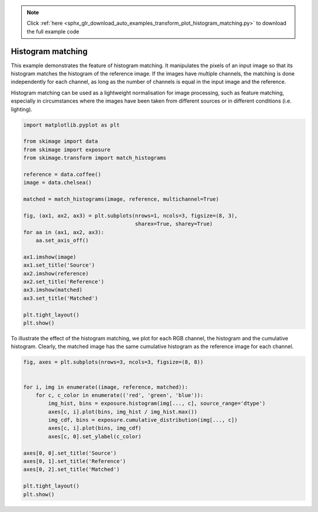 .. note::
    :class: sphx-glr-download-link-note

    Click :ref:`here <sphx_glr_download_auto_examples_transform_plot_histogram_matching.py>` to download the full example code
.. rst-class:: sphx-glr-example-title

.. _sphx_glr_auto_examples_transform_plot_histogram_matching.py:


==================
Histogram matching
==================

This example demonstrates the feature of histogram matching. It manipulates the
pixels of an input image so that its histogram matches the histogram of the
reference image. If the images have multiple channels, the matching is done
independently for each channel, as long as the number of channels is equal in
the input image and the reference.

Histogram matching can be used as a lightweight normalisation for image
processing, such as feature matching, especially in circumstances where the
images have been taken from different sources or in different conditions (i.e.
lighting).

.. code-block:: default


    import matplotlib.pyplot as plt

    from skimage import data
    from skimage import exposure
    from skimage.transform import match_histograms

    reference = data.coffee()
    image = data.chelsea()

    matched = match_histograms(image, reference, multichannel=True)

    fig, (ax1, ax2, ax3) = plt.subplots(nrows=1, ncols=3, figsize=(8, 3),
                                        sharex=True, sharey=True)
    for aa in (ax1, ax2, ax3):
        aa.set_axis_off()

    ax1.imshow(image)
    ax1.set_title('Source')
    ax2.imshow(reference)
    ax2.set_title('Reference')
    ax3.imshow(matched)
    ax3.set_title('Matched')

    plt.tight_layout()
    plt.show()





.. image:: /auto_examples/transform/images/sphx_glr_plot_histogram_matching_001.png
    :class: sphx-glr-single-img




To illustrate the effect of the histogram matching, we plot for each
RGB channel, the histogram and the cumulative histogram. Clearly,
the matched image has the same cumulative histogram as the reference
image for each channel.


.. code-block:: default


    fig, axes = plt.subplots(nrows=3, ncols=3, figsize=(8, 8))


    for i, img in enumerate((image, reference, matched)):
        for c, c_color in enumerate(('red', 'green', 'blue')):
            img_hist, bins = exposure.histogram(img[..., c], source_range='dtype')
            axes[c, i].plot(bins, img_hist / img_hist.max())
            img_cdf, bins = exposure.cumulative_distribution(img[..., c])
            axes[c, i].plot(bins, img_cdf)
            axes[c, 0].set_ylabel(c_color)

    axes[0, 0].set_title('Source')
    axes[0, 1].set_title('Reference')
    axes[0, 2].set_title('Matched')

    plt.tight_layout()
    plt.show()



.. image:: /auto_examples/transform/images/sphx_glr_plot_histogram_matching_002.png
    :class: sphx-glr-single-img





.. rst-class:: sphx-glr-timing

   **Total running time of the script:** ( 0 minutes  0.633 seconds)


.. _sphx_glr_download_auto_examples_transform_plot_histogram_matching.py:


.. only :: html

 .. container:: sphx-glr-footer
    :class: sphx-glr-footer-example



  .. container:: sphx-glr-download

     :download:`Download Python source code: plot_histogram_matching.py <plot_histogram_matching.py>`



  .. container:: sphx-glr-download

     :download:`Download Jupyter notebook: plot_histogram_matching.ipynb <plot_histogram_matching.ipynb>`


.. only:: html

 .. rst-class:: sphx-glr-signature

    `Gallery generated by Sphinx-Gallery <https://sphinx-gallery.readthedocs.io>`_
